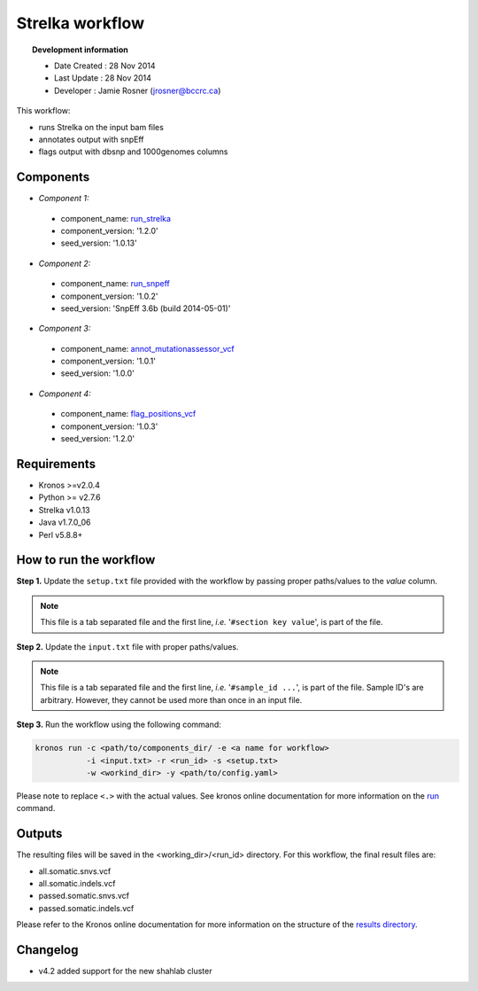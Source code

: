 ================
Strelka workflow 
================
.. topic:: Development information

    * Date Created : 28 Nov 2014
    * Last Update  : 28 Nov 2014
    * Developer    : Jamie Rosner (jrosner@bccrc.ca)


.. here you can add the workflow plot
.. figure:: workflow.png
    :width: 2000px
    :align: center
    :height: 1000px
    :alt: alternate text
..    :figclass: align-center
    
This workflow:

* runs Strelka on the input bam files
* annotates output with snpEff
* flags output with dbsnp and 1000genomes columns

Components
==========
* *Component 1:* 

 * component_name: `run_strelka  <https://github.com/MO-BCCRC/run_strelka>`_
 * component_version: '1.2.0'
 * seed_version: '1.0.13'

* *Component 2:*

 * component_name: `run_snpeff <https://github.com/MO-BCCRC/run_snpeff>`_
 * component_version: '1.0.2'
 * seed_version: 'SnpEff 3.6b (build 2014-05-01)'

* *Component 3:*

 * component_name: `annot_mutationassessor_vcf <https://github.com/MO-BCCRC/annot_mutationassessor_vcf>`_
 * component_version: '1.0.1'
 * seed_version: '1.0.0'

* *Component 4:*

 * component_name: `flag_positions_vcf <https://github.com/MO-BCCRC/flag_positions_vcf>`_
 * component_version: '1.0.3'
 * seed_version: '1.2.0'
        
Requirements
============
* Kronos >=v2.0.4
* Python >= v2.7.6
* Strelka v1.0.13
* Java v1.7.0_06
* Perl v5.8.8+

How to run the workflow
=======================  
**Step 1.** Update the ``setup.txt`` file provided with the workflow by passing proper paths/values to the *value* column.

.. note::

    This file is a tab separated file and the first line, *i.e.* '``#section key value``', is part of the file.
    
**Step 2.** Update the ``input.txt`` file with proper paths/values.

.. note::

    This file is a tab separated file and the first line, *i.e.* '``#sample_id ...``', is part of the file.
    Sample ID's are arbitrary.
    However, they cannot be used more than once in an input file.
      
**Step 3.** Run the workflow using the following command:

.. code:: bash
 
     kronos run -c <path/to/components_dir/ -e <a name for workflow> 
                -i <input.txt> -r <run_id> -s <setup.txt>  
                -w <workind_dir> -y <path/to/config.yaml>

Please note to replace ``<.>`` with the actual values.
See kronos online documentation for more information on the `run <http://kronos.readthedocs.org/en/latest/launch_pipeline/run.html#how-to-run-pipeline>`_ command.

Outputs
=======
The resulting files will be saved in the <working_dir>/<run_id> directory.
For this workflow, the final result files are:

* all.somatic.snvs.vcf
* all.somatic.indels.vcf
* passed.somatic.snvs.vcf
* passed.somatic.indels.vcf
  
Please refer to the Kronos online documentation for more information on the structure of the `results directory <http://kronos.readthedocs.org/en/latest/launch_pipeline/run.html#results-generated-by-a-pipeline>`_.

Changelog
=========
* v4.2 added support for the new shahlab cluster


